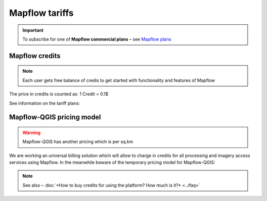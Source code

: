 Mapflow tariffs
===============

.. important::
   To subscribe for one of **Mapflow commercial plans** – see `Mapflow plans <https://mapflow.ai/pricing>`_ 

Mapflow credits
---------------

.. note::
   Each user gets free balance of credis to get started with functionality and features of Mapflow

The price in credits is counted as:
1 Credit = 0.1$

See information on the tariff plans:

   .. tabularcolumns:: |p{7cm}|p{2cm}|p{2cm}|p{2cm}|

   .. csv-table::
      :file: _static/csv/credits_01.23.csv 
      :header-rows: 1 
      :class: longtable
      :widths: 1 1 1 1

Mapflow-QGIS pricing model
--------------------------

.. warning::
   Mapflow-QGIS has another pricing which is per sq.km

We are working an universal billing solution which will allow to charge in credits for all processing and imagery access services using Mapflow.
In the meanwhile beware of the temporary pricing model for Mapflow-QGIS:

   .. tabularcolumns:: |p{7cm}|p{2cm}|p{2cm}|p{2cm}|

   .. csv-table::
      :file: _static/csv/areas_qgis_01.23.csv 
      :header-rows: 1 
      :class: longtable
      :widths: 1 1 1 1
   
.. note::
   See also – :doc:`*How to buy credits for using the platform? How much is it?* <../faq>`